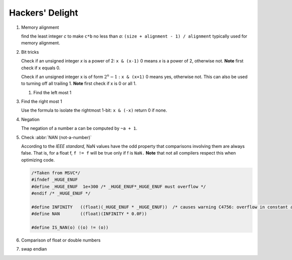 ****************
Hackers' Delight
****************

#. Memory alignment


   find the least integer *c* to make ``c*b`` no less than *a*: 
   ``(size + alignment - 1) / alignment`` typically used for 
   memory alignment.


#. Bit tricks

   Check if an unsigned integer *x* is a power of 2: ``x & (x-1)``
   0 means *x* is a power of 2, otherwise not. **Note** first check 
   if x equals 0.
   
   Check if an unsigned integer x is of form :math:`2^{n} - 1:` ``x & (x+1)``
   0 means yes, otherwise not. This can also be used to turning
   off all trailing 1. **Note** first check if x is 0 or all 1.
   
   #. Find the left most 1
   
   .. code-block:: c
      :caption: Find the highest order bit in C
   
      // Solution 1
      1 << (int)log2(x)
   
      // Solution 2
      int hibit1 (int num)
      {
         if (!num)
            return 0;
      
         int ret = 1;
      
         while (num >>= 1)
            ret <<= 1;
      
         return ret;
      }
   
      // Solution 3, Taken for hacker's delight
      int hibit2(int32 n)
      {
         n |= (n >> 1);
         n |= (n >> 2);
         n |= (n >> 4);
         n |= (n >> 8);
         n |= (n >> 16);
   
         return n - (n >> 1);
      }


#. Find the right most 1

   Use the formula to isolate the rightmost 1-bit: ``x & (-x)``
   return 0 if none.


#. Negation

   The negation of a number a can be computed by ``~a + 1``.


#. Check :abbr:`NAN (not-a-number)`
   
   According to the *IEEE standard,* NaN values have the odd property that comparisons involving 
   them are always false. That is, for a float f, ``f != f`` will be true only if f is ``NaN.``
   **Note** that not all compilers respect this when optimizing code.

   .. code-block:: c

      /*Taken from MSVC*/
      #ifndef _HUGE_ENUF
      #define _HUGE_ENUF  1e+300 /* _HUGE_ENUF*_HUGE_ENUF must overflow */
      #endif /* _HUGE_ENUF */
      
      #define INFINITY   ((float)(_HUGE_ENUF * _HUGE_ENUF))  /* causes warning C4756: overflow in constant arithmetic (by design) */
      #define NAN        ((float)(INFINITY * 0.0F))

      #define IS_NAN(o) ((o) != (o))

#. Comparison of float or double numbers

   .. code-block:: cpp
      :caption: Taken from *The art of computer programming*

      bool approximatelyEqual(float a, float b, float epsilon)
      {
          return fabs(a - b) <= ((fabs(a) < fabs(b) ? fabs(b) : fabs(a)) * epsilon);
      }
      
      bool essentiallyEqual(float a, float b, float epsilon)
      {
          return fabs(a - b) <= ( (fabs(a) > fabs(b) ? fabs(b) : fabs(a)) * epsilon);
      }
      
      bool definitelyGreaterThan(float a, float b, float epsilon)
      {
          return (a - b) > ( (fabs(a) < fabs(b) ? fabs(b) : fabs(a)) * epsilon);
      }
      
      bool definitelyLessThan(float a, float b, float epsilon)
      {
          return (b - a) > ( (fabs(a) < fabs(b) ? fabs(b) : fabs(a)) * epsilon);
      }

      // Choosing epsilon depends on the context, and how close you want the numbers to be.
      // basically you can just write this
      bool floatEqualWithEpsilon(float a, float b, float epsilon)
      {
          return fabs(a - b) < epsilon;
      }

#. swap endian
   
   .. code-block:: c
      :caption: From CodeGuru

      inline void endian_swap(unsigned int& x)
      {
          x = (x>>24) | 
              ((x<<8) & 0x00FF0000) |
              ((x>>8) & 0x0000FF00) |
              (x<<24);
      }